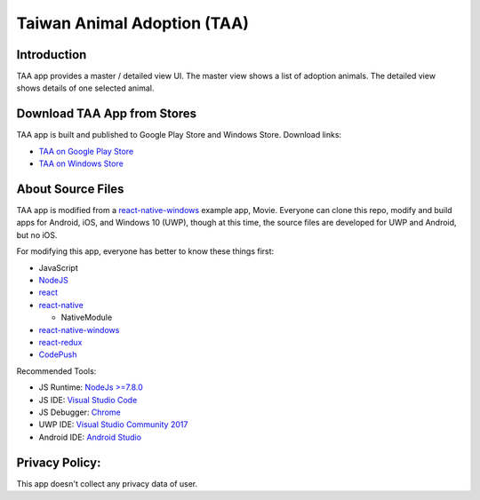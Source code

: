 Taiwan Animal Adoption (TAA)
----------------------------

Introduction
=============================
TAA app provides a master / detailed view UI. The master view shows a list of adoption animals. The detailed view shows details of one selected animal.

Download TAA App from Stores
=============================
TAA app is built and published to Google Play Store and Windows Store. Download links:

- `TAA on Google Play Store <https://play.google.com/store/apps/details?id=com.taa>`_
- `TAA on Windows Store <https://www.microsoft.com/store/apps/9ph0cq23zks5>`_

About Source Files
=============================
TAA app is modified from a `react-native-windows <https://github.com/Microsoft/react-native-windows/>`_ example app, Movie. Everyone can clone this repo, modify and build apps for Android, iOS, and Windows 10 (UWP), though at this time, the source files are developed for UWP and Android, but no iOS.

For modifying this app, everyone has better to know these things first:

- JavaScript
- `NodeJS <https://nodejs.org>`_
- `react <https://facebook.github.io/react/>`_
- `react-native <http://facebook.github.io/react-native/>`_

  - NativeModule
  
- `react-native-windows`_
- `react-redux <https://github.com/reactjs/react-redux>`_
- `CodePush <https://github.com/Microsoft/react-native-code-push>`_

Recommended Tools:

- JS Runtime: `NodeJs >=7.8.0 <https://nodejs.org/en/download/>`_
- JS IDE: `Visual Studio Code <https://code.visualstudio.com/download>`_
- JS Debugger: `Chrome <https://www.google.com/chrome/>`_
- UWP IDE: `Visual Studio Community 2017 <https://www.visualstudio.com/downloads/>`_
- Android IDE: `Android Studio <https://developer.android.com/studio/index.html>`_

Privacy Policy:
=============================
This app doesn't collect any privacy data of user.
